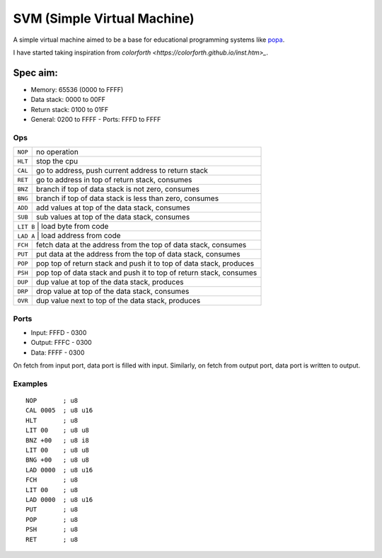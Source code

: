 SVM (Simple Virtual Machine)
============================

A simple virtual machine aimed to be a base for educational programming systems
like `popa <https://github.com/AmalIrfan/popa>`_.

I have started taking inspiration from `colorforth <https://colorforth.github.io/inst.htm>_`.

Spec aim:
---------
- Memory: 65536 (0000 to FFFF)
- Data stack: 0000 to 00FF
- Return stack: 0100 to 01FF
- General: 0200 to FFFF
  - Ports: FFFD to FFFF

Ops
^^^

+---------+--------------------------------------------------------------------+
| ``NOP`` | no operation                                                       |
+---------+--------------------------------------------------------------------+
| ``HLT`` | stop the cpu                                                       |
+---------+--------------------------------------------------------------------+
| ``CAL`` | go to address, push current address to return stack                |
+---------+--------------------------------------------------------------------+
| ``RET`` | go to address in top of return stack, consumes                     |
+---------+--------------------------------------------------------------------+
| ``BNZ`` | branch if top of data stack is not zero, consumes                  |
+---------+--------------------------------------------------------------------+
| ``BNG`` | branch if top of data stack is less than zero, consumes            |
+---------+--------------------------------------------------------------------+
| ``ADD`` | add values at top of the data stack, consumes                      |
+---------+--------------------------------------------------------------------+
| ``SUB`` | sub values at top of the data stack, consumes                      |
+---------+--------------------------------------------------------------------+
| ``LIT B`` | load byte from code                                              |
+---------+--------------------------------------------------------------------+
| ``LAD A`` | load address from code                                           |
+---------+--------------------------------------------------------------------+
| ``FCH`` | fetch data at the address from the top of data stack, consumes     |
+---------+--------------------------------------------------------------------+
| ``PUT`` | put data at the address from the top of data stack, consumes       |
+---------+--------------------------------------------------------------------+
| ``POP`` | pop top of return stack and push it to top of data stack, produces |
+---------+--------------------------------------------------------------------+
| ``PSH`` | pop top of data stack and push it to top of return stack, consumes |
+---------+--------------------------------------------------------------------+
| ``DUP`` | dup value at top of the data stack, produces                       |
+---------+--------------------------------------------------------------------+
| ``DRP`` | drop value at top of the data stack, consumes                      |
+---------+--------------------------------------------------------------------+
| ``OVR`` | dup value next to top of the data stack, produces                  |
+---------+--------------------------------------------------------------------+

Ports
^^^^^

- Input:  FFFD - 0300
- Output: FFFC - 0300
- Data:   FFFF - 0300

On fetch from input port, data port is filled with input.
Similarly, on fetch from output port, data port is written to output.

Examples
^^^^^^^^

::

    NOP       ; u8
    CAL 0005  ; u8 u16
    HLT       ; u8
    LIT 00    ; u8 u8
    BNZ +00   ; u8 i8
    LIT 00    ; u8 u8
    BNG +00   ; u8 u8
    LAD 0000  ; u8 u16
    FCH       ; u8
    LIT 00    ; u8
    LAD 0000  ; u8 u16
    PUT       ; u8
    POP       ; u8
    PSH       ; u8
    RET       ; u8
